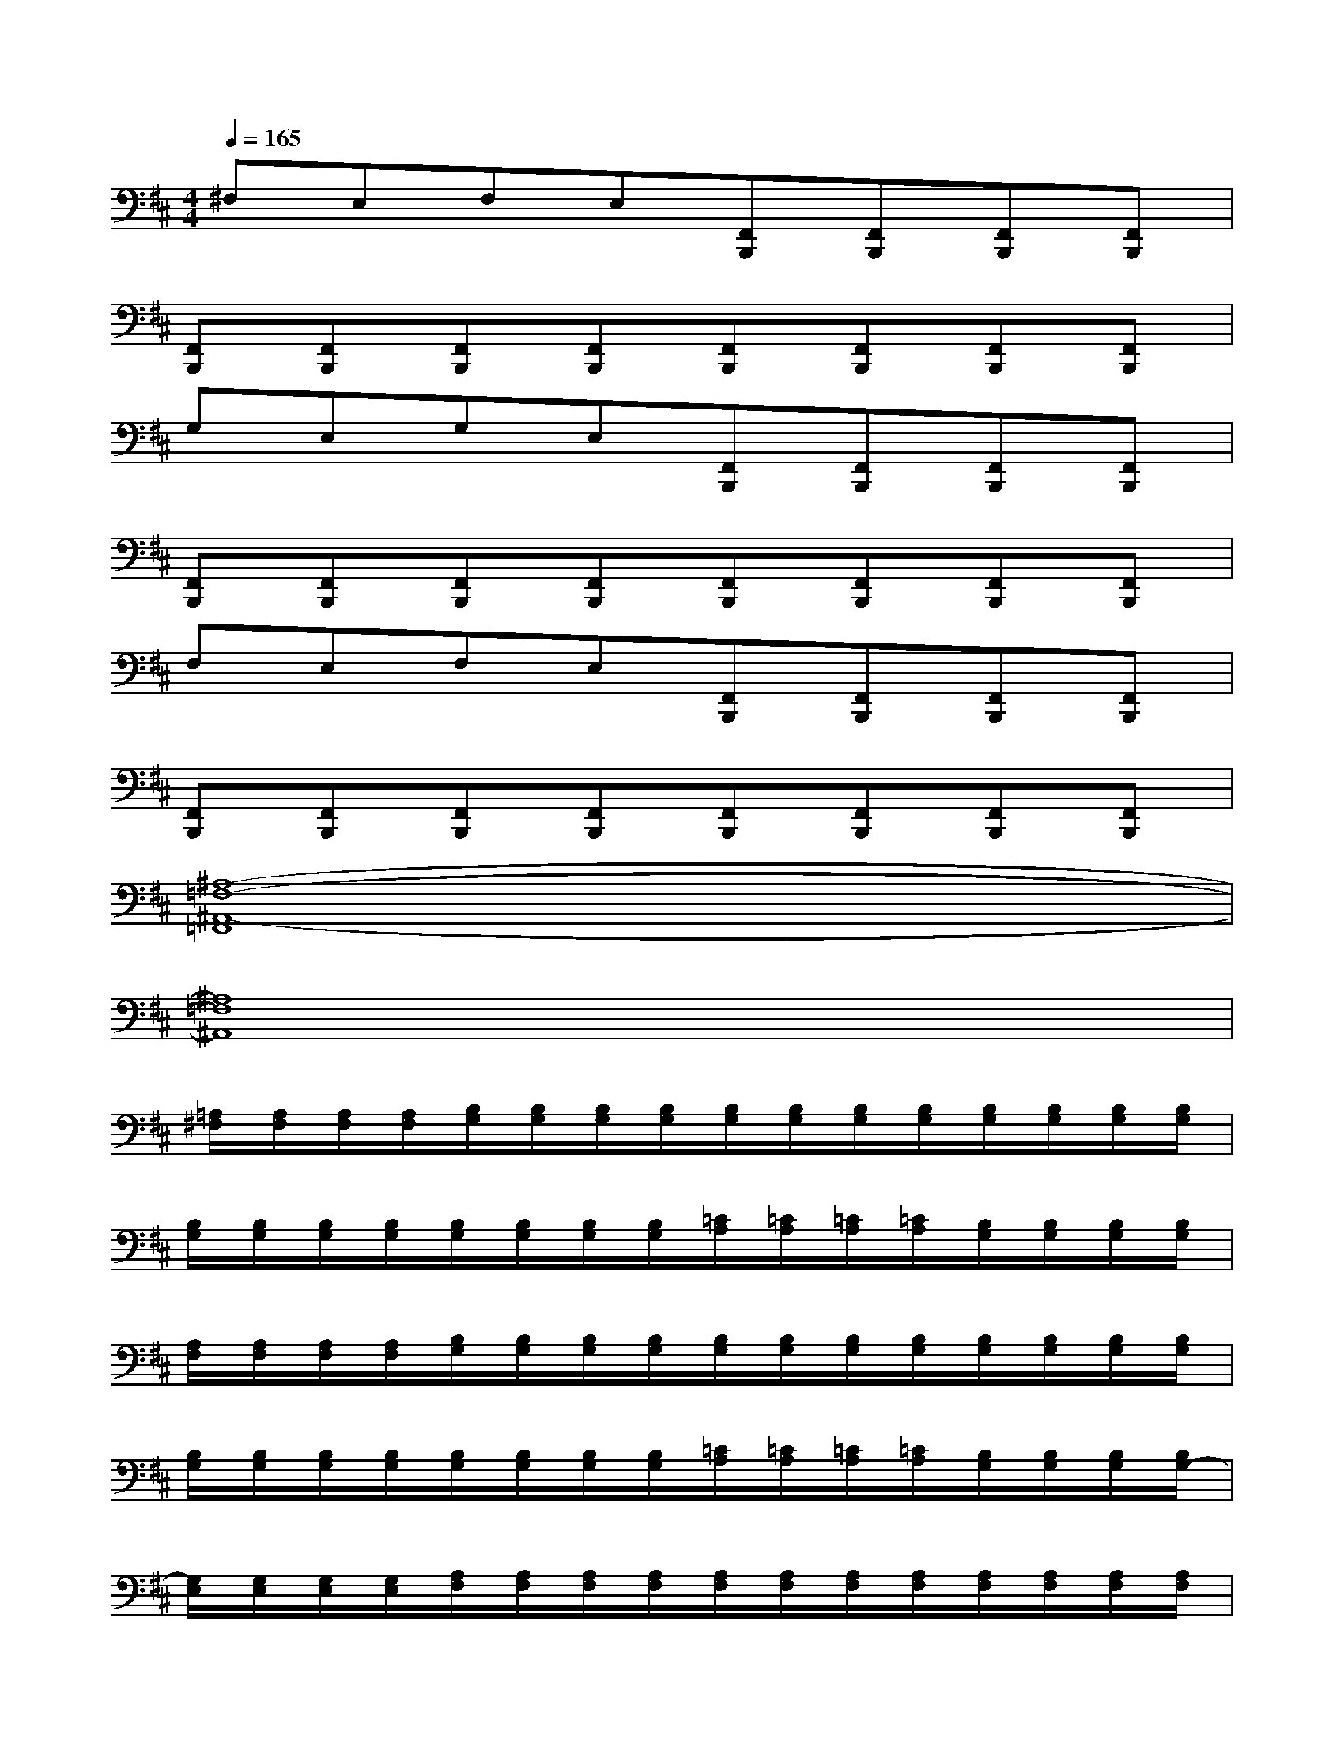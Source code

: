 X:1
T:
M:4/4
L:1/8
Q:1/4=165
K:D%2sharps
V:1
^F,E,F,E,[F,,B,,,][F,,B,,,][F,,B,,,][F,,B,,,]|
[F,,B,,,][F,,B,,,][F,,B,,,][F,,B,,,][F,,B,,,][F,,B,,,][F,,B,,,][F,,B,,,]|
G,E,G,E,[F,,B,,,][F,,B,,,][F,,B,,,][F,,B,,,]|
[F,,B,,,][F,,B,,,][F,,B,,,][F,,B,,,][F,,B,,,][F,,B,,,][F,,B,,,][F,,B,,,]|
F,E,F,E,[F,,B,,,][F,,B,,,][F,,B,,,][F,,B,,,]|
[F,,B,,,][F,,B,,,][F,,B,,,][F,,B,,,][F,,B,,,][F,,B,,,][F,,B,,,][F,,B,,,]|
[^A,8-=F,8-^A,,8-=F,,8]|
[^A,8=F,8^A,,8]|
[=A,/2^F,/2][A,/2F,/2][A,/2F,/2][A,/2F,/2][B,/2G,/2][B,/2G,/2][B,/2G,/2][B,/2G,/2][B,/2G,/2][B,/2G,/2][B,/2G,/2][B,/2G,/2][B,/2G,/2][B,/2G,/2][B,/2G,/2][B,/2G,/2]|
[B,/2G,/2][B,/2G,/2][B,/2G,/2][B,/2G,/2][B,/2G,/2][B,/2G,/2][B,/2G,/2][B,/2G,/2][=C/2A,/2][=C/2A,/2][=C/2A,/2][=C/2A,/2][B,/2G,/2][B,/2G,/2][B,/2G,/2][B,/2G,/2]|
[A,/2F,/2][A,/2F,/2][A,/2F,/2][A,/2F,/2][B,/2G,/2][B,/2G,/2][B,/2G,/2][B,/2G,/2][B,/2G,/2][B,/2G,/2][B,/2G,/2][B,/2G,/2][B,/2G,/2][B,/2G,/2][B,/2G,/2][B,/2G,/2]|
[B,/2G,/2][B,/2G,/2][B,/2G,/2][B,/2G,/2][B,/2G,/2][B,/2G,/2][B,/2G,/2][B,/2G,/2][=C/2A,/2][=C/2A,/2][=C/2A,/2][=C/2A,/2][B,/2G,/2][B,/2G,/2][B,/2G,/2][B,/2G,/2-]|
[G,/2E,/2][G,/2E,/2][G,/2E,/2][G,/2E,/2][A,/2F,/2][A,/2F,/2][A,/2F,/2][A,/2F,/2][A,/2F,/2][A,/2F,/2][A,/2F,/2][A,/2F,/2][A,/2F,/2][A,/2F,/2][A,/2F,/2][A,/2F,/2]|
[A,/2F,/2][A,/2F,/2][A,/2F,/2][A,/2F,/2][A,/2F,/2][A,/2F,/2][A,/2F,/2][A,/2-F,/2][=C/2A,/2][=C/2A,/2][=C/2A,/2][=C/2A,/2][B,/2G,/2][B,/2G,/2][B,/2G,/2][B,/2G,/2-]|
[G,/2E,/2][G,/2E,/2][G,/2E,/2][G,/2E,/2][A,/2F,/2][A,/2F,/2][A,/2F,/2][A,/2F,/2][A,/2F,/2][A,/2F,/2][A,/2F,/2][A,/2F,/2][A,/2F,/2][A,/2F,/2][A,/2F,/2][A,/2F,/2-]|
[F,/2^D,/2][F,/2^D,/2][F,/2^D,/2][F,/2^D,/2][F,/2^D,/2][F,/2^D,/2][F,/2^D,/2][F,/2^D,/2-][^D,/2B,,/2][^D,/2B,,/2][^D,/2B,,/2][^D,/2B,,/2][^D,/2B,,/2][^D,/2B,,/2][^D,/2B,,/2][^D,/2B,,/2]
